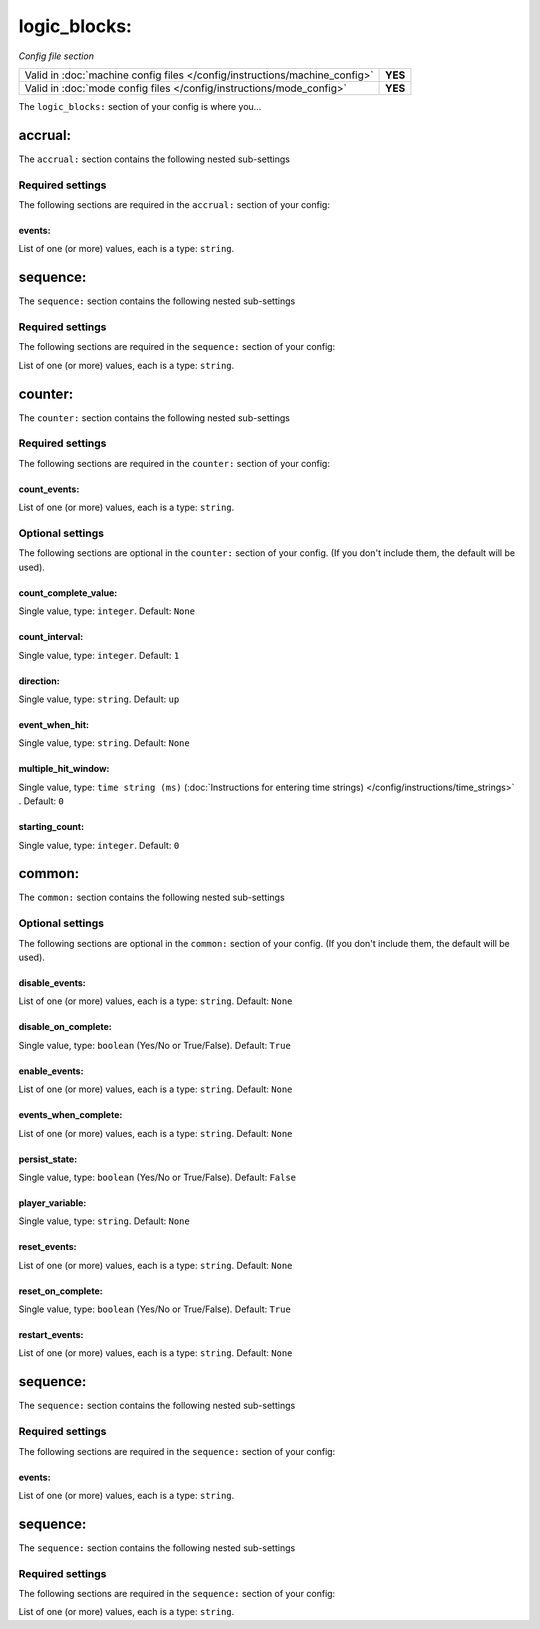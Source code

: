 logic_blocks:
=============

*Config file section*

+----------------------------------------------------------------------------+---------+
| Valid in :doc:`machine config files </config/instructions/machine_config>` | **YES** |
+----------------------------------------------------------------------------+---------+
| Valid in :doc:`mode config files </config/instructions/mode_config>`       | **YES** |
+----------------------------------------------------------------------------+---------+

.. overview

The ``logic_blocks:`` section of your config is where you...

.. todo::
   Add description.

accrual:
--------

The ``accrual:`` section contains the following nested sub-settings

Required settings
~~~~~~~~~~~~~~~~~

The following sections are required in the ``accrual:`` section of your config:

events:
^^^^^^^
List of one (or more) values, each is a type: ``string``.

.. todo::
   Add description.

sequence:
---------

The ``sequence:`` section contains the following nested sub-settings

Required settings
~~~~~~~~~~~~~~~~~

The following sections are required in the ``sequence:`` section of your config:

List of one (or more) values, each is a type: ``string``.

.. todo::
   Add description.

counter:
--------

The ``counter:`` section contains the following nested sub-settings

Required settings
~~~~~~~~~~~~~~~~~

The following sections are required in the ``counter:`` section of your config:

count_events:
^^^^^^^^^^^^^
List of one (or more) values, each is a type: ``string``.

.. todo::
   Add description.

Optional settings
~~~~~~~~~~~~~~~~~

The following sections are optional in the ``counter:`` section of your config. (If you don't include them, the default will be used).

count_complete_value:
^^^^^^^^^^^^^^^^^^^^^
Single value, type: ``integer``. Default: ``None``

.. todo::
   Add description.

count_interval:
^^^^^^^^^^^^^^^
Single value, type: ``integer``. Default: ``1``

.. todo::
   Add description.

direction:
^^^^^^^^^^
Single value, type: ``string``. Default: ``up``

.. todo::
   Add description.

event_when_hit:
^^^^^^^^^^^^^^^
Single value, type: ``string``. Default: ``None``

.. todo::
   Add description.

multiple_hit_window:
^^^^^^^^^^^^^^^^^^^^
Single value, type: ``time string (ms)`` (:doc:`Instructions for entering time strings) </config/instructions/time_strings>` . Default: ``0``

.. todo::
   Add description.

starting_count:
^^^^^^^^^^^^^^^
Single value, type: ``integer``. Default: ``0``

.. todo::
   Add description.

common:
-------

The ``common:`` section contains the following nested sub-settings

Optional settings
~~~~~~~~~~~~~~~~~

The following sections are optional in the ``common:`` section of your config. (If you don't include them, the default will be used).

disable_events:
^^^^^^^^^^^^^^^
List of one (or more) values, each is a type: ``string``. Default: ``None``

.. todo::
   Add description.

disable_on_complete:
^^^^^^^^^^^^^^^^^^^^
Single value, type: ``boolean`` (Yes/No or True/False). Default: ``True``

.. todo::
   Add description.

enable_events:
^^^^^^^^^^^^^^
List of one (or more) values, each is a type: ``string``. Default: ``None``

.. todo::
   Add description.

events_when_complete:
^^^^^^^^^^^^^^^^^^^^^
List of one (or more) values, each is a type: ``string``. Default: ``None``

.. todo::
   Add description.

persist_state:
^^^^^^^^^^^^^^
Single value, type: ``boolean`` (Yes/No or True/False). Default: ``False``

.. todo::
   Add description.

player_variable:
^^^^^^^^^^^^^^^^
Single value, type: ``string``. Default: ``None``

.. todo::
   Add description.

reset_events:
^^^^^^^^^^^^^
List of one (or more) values, each is a type: ``string``. Default: ``None``

.. todo::
   Add description.

reset_on_complete:
^^^^^^^^^^^^^^^^^^
Single value, type: ``boolean`` (Yes/No or True/False). Default: ``True``

.. todo::
   Add description.

restart_events:
^^^^^^^^^^^^^^^
List of one (or more) values, each is a type: ``string``. Default: ``None``

.. todo::
   Add description.

sequence:
---------

The ``sequence:`` section contains the following nested sub-settings

Required settings
~~~~~~~~~~~~~~~~~

The following sections are required in the ``sequence:`` section of your config:

events:
^^^^^^^
List of one (or more) values, each is a type: ``string``.

.. todo::
   Add description.

sequence:
---------

The ``sequence:`` section contains the following nested sub-settings

Required settings
~~~~~~~~~~~~~~~~~

The following sections are required in the ``sequence:`` section of your config:

List of one (or more) values, each is a type: ``string``.

.. todo::
   Add description.

